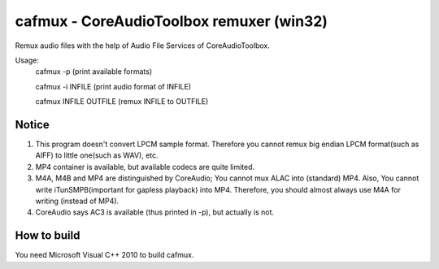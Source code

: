 =========================================
cafmux - CoreAudioToolbox remuxer (win32)
=========================================

Remux audio files with the help of Audio File Services of CoreAudioToolbox.

Usage:
       cafmux -p             (print available formats)

       cafmux -i INFILE      (print audio format of INFILE)

       cafmux INFILE OUTFILE (remux INFILE to OUTFILE)

Notice
------
1) This program doesn't convert LPCM sample format. Therefore you cannot 
   remux big endian LPCM format(such as AIFF) to little one(such as WAV), etc.
2) MP4 container is available, but available codecs are quite limited.
3) M4A, M4B and MP4 are distinguished by CoreAudio;
   You cannot mux ALAC into (standard) MP4.
   Also, You cannot write iTunSMPB(important for gapless playback)
   into MP4.
   Therefore, you should almost always use M4A for writing (instead of MP4).
4) CoreAudio says AC3 is available (thus printed in -p), but actually is not.

How to build
------------
You need Microsoft Visual C++ 2010 to build cafmux.
